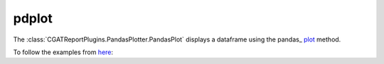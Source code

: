 .. _pdplot:

======
pdplot
======

The :class:`CGATReportPlugins.PandasPlotter.PandasPlot` displays a
dataframe using the pandas_ `plot
<http://pandas.pydata.org/pandas-docs/stable/visualization.html>`_
method.

.. report:: Trackers.MultipleColumnDataExample
   :render: pdplot
   :statement: kind="scatter", x="col1", y="col2"
   :layout: column-2
   :width: 300

   A scatter plot

To follow the examples from `here <http://pandas.pydata.org/pandas-docs/stable/visualization.html>`_:

.. report:: Trackers.TableTimeSeries
   :render: pdplot

   Simple time series

.. report:: Trackers.TableTimeSeries
   :render: pdplot
   :statement: kind="kde"

   Density plot

.. report:: Trackers.TableTimeSeries
   :render: pdplot
   :statement: subplots=True

   Plotting with subplots

.. report:: Trackers.TableTimeSeries
   :render: pdplot
   :statement: kind="area", stacked=False

   Area plots
